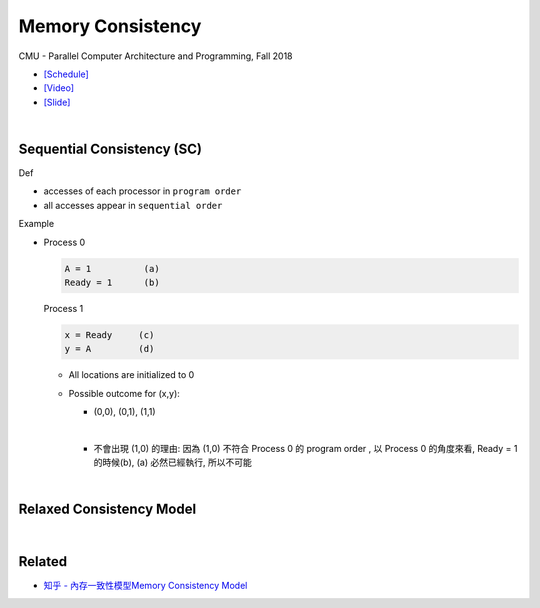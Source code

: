 Memory Consistency
=====================

CMU - Parallel Computer Architecture and Programming, Fall 2018

- `[Schedule] <http://www.cs.cmu.edu/afs/cs.cmu.edu/academic/class/15418-f18/www/schedule.html>`_
- `[Video] <https://mediaservices.cmu.edu/media/Lecture+18+-+2-26-18/1_ja3vk16j/84714321>`_
- `[Slide] <http://www.cs.cmu.edu/afs/cs.cmu.edu/academic/class/15418-f18/www/lectures/14_consistency.pdf>`_


|


Sequential Consistency (SC)
------------------------------

Def

- accesses of each processor in ``program order``
- all accesses appear in ``sequential order``



Example

- 
  Process 0

  .. code::

    A = 1          (a)
    Ready = 1      (b)


  Process 1

  .. code::

    x = Ready     (c)
    y = A         (d)


  - All locations are initialized to 0

  - Possible outcome for (x,y):

    - (0,0), (0,1), (1,1)
    |

    - 不會出現 (1,0) 的理由: 因為 (1,0) 不符合 Process 0 的 program order , 以 Process 0 的角度來看, Ready = 1 的時候(b), (a) 必然已經執行, 所以不可能



|

Relaxed Consistency Model
-----------------------------



|

Related
--------

- `知乎 - 內存一致性模型Memory Consistency Model <https://zhuanlan.zhihu.com/p/65984694>`_






